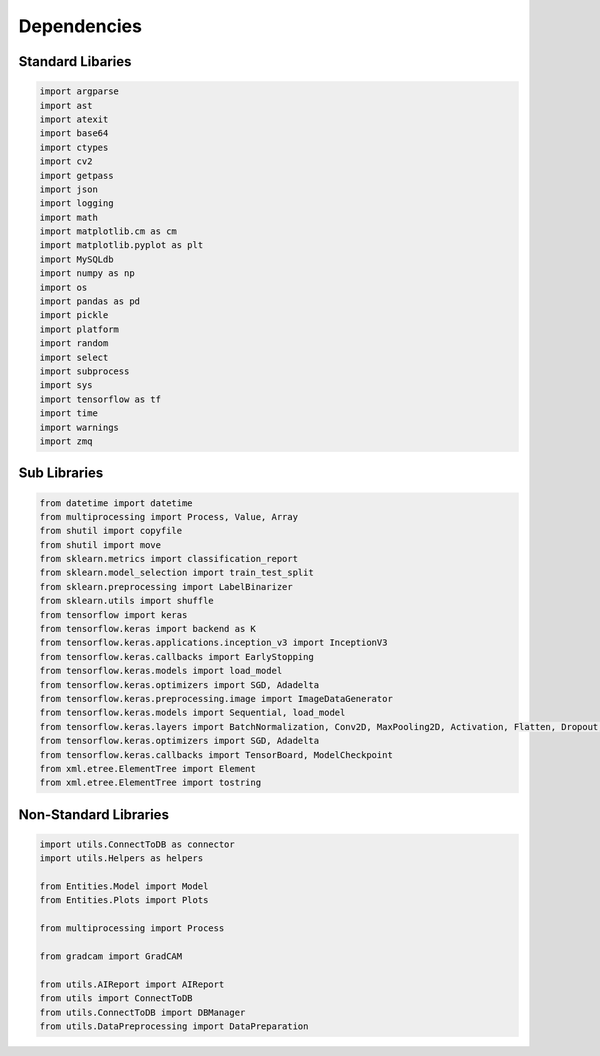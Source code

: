 Dependencies
===================

Standard Libaries
--------------------

.. code-block:: python

    import argparse
    import ast
    import atexit
    import base64
    import ctypes
    import cv2
    import getpass
    import json
    import logging
    import math
    import matplotlib.cm as cm
    import matplotlib.pyplot as plt
    import MySQLdb
    import numpy as np
    import os
    import pandas as pd
    import pickle
    import platform
    import random
    import select
    import subprocess 
    import sys
    import tensorflow as tf
    import time
    import warnings 
    import zmq
    

Sub Libraries
---------------------

.. code-block:: python

    from datetime import datetime
    from multiprocessing import Process, Value, Array
    from shutil import copyfile
    from shutil import move
    from sklearn.metrics import classification_report
    from sklearn.model_selection import train_test_split
    from sklearn.preprocessing import LabelBinarizer
    from sklearn.utils import shuffle
    from tensorflow import keras
    from tensorflow.keras import backend as K
    from tensorflow.keras.applications.inception_v3 import InceptionV3
    from tensorflow.keras.callbacks import EarlyStopping
    from tensorflow.keras.models import load_model
    from tensorflow.keras.optimizers import SGD, Adadelta
    from tensorflow.keras.preprocessing.image import ImageDataGenerator
    from tensorflow.keras.models import Sequential, load_model
    from tensorflow.keras.layers import BatchNormalization, Conv2D, MaxPooling2D, Activation, Flatten, Dropout, Dense, Input
    from tensorflow.keras.optimizers import SGD, Adadelta
    from tensorflow.keras.callbacks import TensorBoard, ModelCheckpoint
    from xml.etree.ElementTree import Element
    from xml.etree.ElementTree import tostring

Non-Standard Libraries
---------------------

.. code-block:: python

    import utils.ConnectToDB as connector
    import utils.Helpers as helpers

    from Entities.Model import Model
    from Entities.Plots import Plots

    from multiprocessing import Process

    from gradcam import GradCAM
    
    from utils.AIReport import AIReport
    from utils import ConnectToDB
    from utils.ConnectToDB import DBManager
    from utils.DataPreprocessing import DataPreparation
    